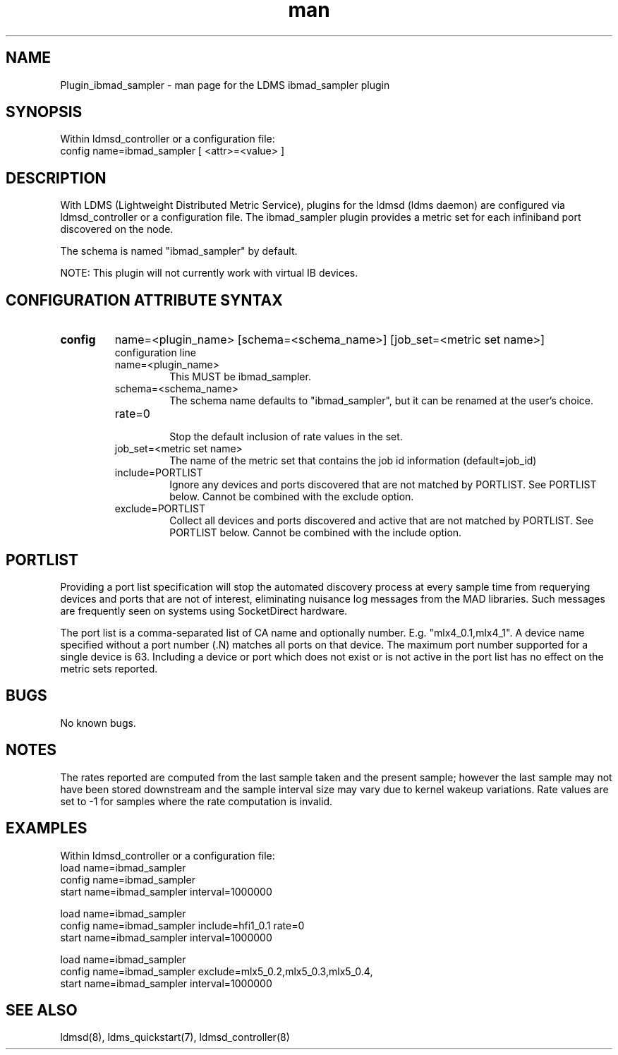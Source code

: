 .TH man 7 "1 May 2019" "LDMS Plugin" "Plugin for LDMS"

.SH NAME
Plugin_ibmad_sampler - man page for the LDMS ibmad_sampler plugin

.SH SYNOPSIS
Within ldmsd_controller or a configuration file:
.br
config name=ibmad_sampler [ <attr>=<value> ]

.SH DESCRIPTION
With LDMS (Lightweight Distributed Metric Service), plugins for the ldmsd (ldms daemon) are configured via ldmsd_controller
or a configuration file. The ibmad_sampler plugin provides a metric set for each infiniband port discovered on the node.

The schema is named "ibmad_sampler" by default.

NOTE: This plugin will not currently work with virtual IB devices.

.SH CONFIGURATION ATTRIBUTE SYNTAX

.TP
.BR config
name=<plugin_name> [schema=<schema_name>] [job_set=<metric set name>]
.br
configuration line
.RS
.TP
name=<plugin_name>
.br
This MUST be ibmad_sampler.
.TP
schema=<schema_name>
.br
The schema name defaults to "ibmad_sampler", but it can be renamed at the
user's choice.

.TP
rate=0
.br
Stop the default inclusion of rate values in the set.
.TP
job_set=<metric set name>
.br
The name of the metric set that contains the job id information (default=job_id)
.TP
include=PORTLIST
.br
Ignore any devices and ports discovered that are not matched by PORTLIST. See PORTLIST below.
Cannot be combined with the exclude option.
.TP
exclude=PORTLIST
.br
Collect all devices and ports discovered and active that are not matched by PORTLIST. See PORTLIST below.
Cannot be combined with the include option.
.RE

.SH PORTLIST
Providing a port list specification will stop the automated
discovery process at every sample time from requerying devices and ports
that are not of interest, eliminating
nuisance log messages from the MAD libraries. Such messages are frequently seen
on systems using SocketDirect hardware.

The port list is a comma-separated list of CA name and optionally number. E.g.
"mlx4_0.1,mlx4_1". A device name specified without a port number (.N) matches all
ports on that device. The maximum port number supported for a single device is 63.
Including a device or port which does not exist or is not active in the port list
has no effect on the metric sets reported.

.SH BUGS
No known bugs.

.SH NOTES
The rates reported are computed from the last sample taken and the present sample; however
the last sample may not have been stored downstream and the sample interval size may
vary due to kernel wakeup variations. Rate values are set to -1 for samples where the
rate computation is invalid.

.SH EXAMPLES
.PP
Within ldmsd_controller or a configuration file:
.nf
load name=ibmad_sampler
config name=ibmad_sampler
start name=ibmad_sampler interval=1000000
.fi

.nf
load name=ibmad_sampler
config name=ibmad_sampler include=hfi1_0.1 rate=0
start name=ibmad_sampler interval=1000000
.fi

.nf
load name=ibmad_sampler
config name=ibmad_sampler exclude=mlx5_0.2,mlx5_0.3,mlx5_0.4,
start name=ibmad_sampler interval=1000000
.fi

.SH SEE ALSO
ldmsd(8), ldms_quickstart(7), ldmsd_controller(8)
